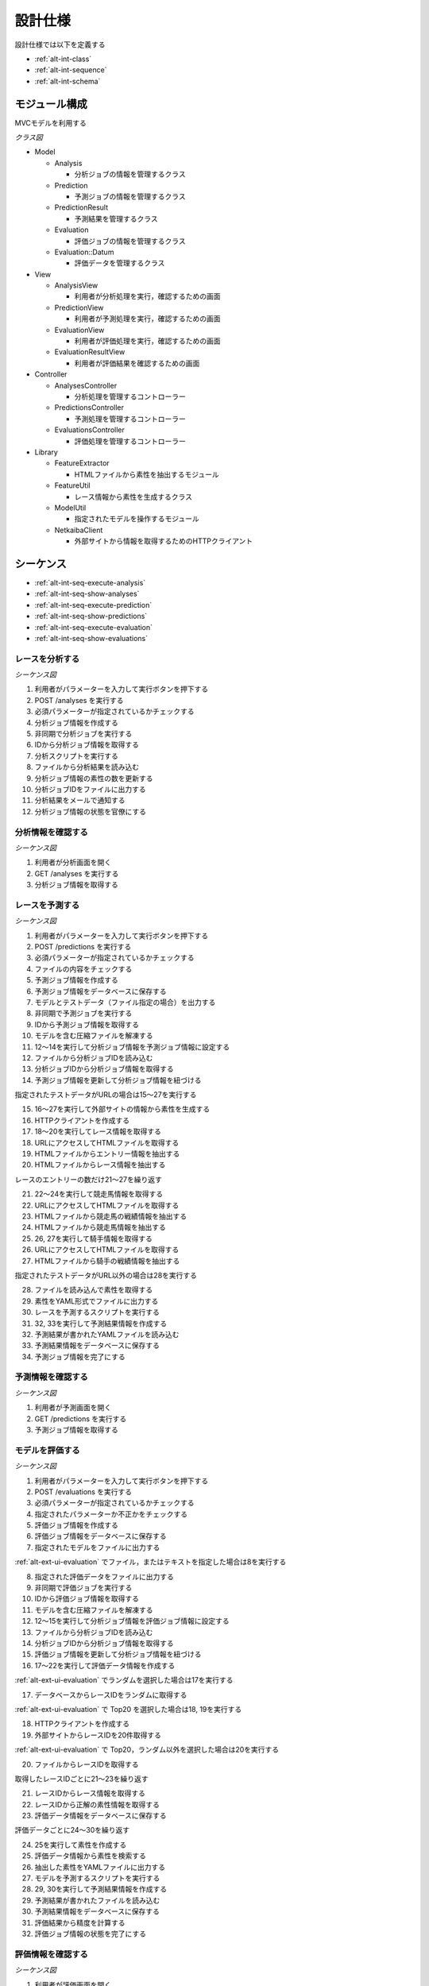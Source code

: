 設計仕様
========

設計仕様では以下を定義する

- :ref:`alt-int-class`
- :ref:`alt-int-sequence`
- :ref:`alt-int-schema`

.. _alt-int-class:

モジュール構成
--------------

MVCモデルを利用する

*クラス図*

.. uml:: umls/class.uml

- Model

  - Analysis

    - 分析ジョブの情報を管理するクラス

  - Prediction

    - 予測ジョブの情報を管理するクラス

  - PredictionResult

    - 予測結果を管理するクラス

  - Evaluation

    - 評価ジョブの情報を管理するクラス

  - Evaluation::Datum

    - 評価データを管理するクラス

- View

  - AnalysisView

    - 利用者が分析処理を実行，確認するための画面

  - PredictionView

    - 利用者が予測処理を実行，確認するための画面

  - EvaluationView

    - 利用者が評価処理を実行，確認するための画面

  - EvaluationResultView

    - 利用者が評価結果を確認するための画面

- Controller

  - AnalysesController

    - 分析処理を管理するコントローラー

  - PredictionsController

    - 予測処理を管理するコントローラー

  - EvaluationsController

    - 評価処理を管理するコントローラー

- Library

  - FeatureExtractor

    - HTMLファイルから素性を抽出するモジュール

  - FeatureUtil

    - レース情報から素性を生成するクラス

  - ModelUtil

    - 指定されたモデルを操作するモジュール

  - NetkaibaClient

    - 外部サイトから情報を取得するためのHTTPクライアント

.. _alt-int-sequence:

シーケンス
----------

- :ref:`alt-int-seq-execute-analysis`
- :ref:`alt-int-seq-show-analyses`
- :ref:`alt-int-seq-execute-prediction`
- :ref:`alt-int-seq-show-predictions`
- :ref:`alt-int-seq-execute-evaluation`
- :ref:`alt-int-seq-show-evaluations`

.. _alt-int-seq-execute-analysis:

レースを分析する
^^^^^^^^^^^^^^^^

*シーケンス図*

.. uml:: umls/seq-execute-analysis.uml

1. 利用者がパラメーターを入力して実行ボタンを押下する
2. POST /analyses を実行する
3. 必須パラメーターが指定されているかチェックする
4. 分析ジョブ情報を作成する
5. 非同期で分析ジョブを実行する
6. IDから分析ジョブ情報を取得する
7. 分析スクリプトを実行する
8. ファイルから分析結果を読み込む
9. 分析ジョブ情報の素性の数を更新する
10. 分析ジョブIDをファイルに出力する
11. 分析結果をメールで通知する
12. 分析ジョブ情報の状態を官僚にする

.. _alt-int-seq-show-analyses:

分析情報を確認する
^^^^^^^^^^^^^^^^^^

*シーケンス図*

.. uml:: umls/seq-show-analyses.uml

1. 利用者が分析画面を開く
2. GET /analyses を実行する
3. 分析ジョブ情報を取得する

.. _alt-int-seq-execute-prediction:

レースを予測する
^^^^^^^^^^^^^^^^

*シーケンス図*

.. uml:: umls/seq-execute-prediction.uml

1. 利用者がパラメーターを入力して実行ボタンを押下する
2. POST /predictions を実行する
3. 必須パラメーターが指定されているかチェックする
4. ファイルの内容をチェックする
5. 予測ジョブ情報を作成する
6. 予測ジョブ情報をデータベースに保存する
7. モデルとテストデータ（ファイル指定の場合）を出力する
8. 非同期で予測ジョブを実行する
9. IDから予測ジョブ情報を取得する
10. モデルを含む圧縮ファイルを解凍する
11. 12〜14を実行して分析ジョブ情報を予測ジョブ情報に設定する
12. ファイルから分析ジョブIDを読み込む
13. 分析ジョブIDから分析ジョブ情報を取得する
14. 予測ジョブ情報を更新して分析ジョブ情報を紐づける

指定されたテストデータがURLの場合は15〜27を実行する

15. 16〜27を実行して外部サイトの情報から素性を生成する
16. HTTPクライアントを作成する

17. 18〜20を実行してレース情報を取得する
18. URLにアクセスしてHTMLファイルを取得する
19. HTMLファイルからエントリー情報を抽出する
20. HTMLファイルからレース情報を抽出する

レースのエントリーの数だけ21〜27を繰り返す

21. 22〜24を実行して競走馬情報を取得する
22. URLにアクセスしてHTMLファイルを取得する
23. HTMLファイルから競走馬の戦績情報を抽出する
24. HTMLファイルから競走馬情報を抽出する

25. 26, 27を実行して騎手情報を取得する
26. URLにアクセスしてHTMLファイルを取得する
27. HTMLファイルから騎手の戦績情報を抽出する

指定されたテストデータがURL以外の場合は28を実行する

28. ファイルを読み込んで素性を取得する

29. 素性をYAML形式でファイルに出力する
30. レースを予測するスクリプトを実行する
31. 32, 33を実行して予測結果情報を作成する
32. 予測結果が書かれたYAMLファイルを読み込む
33. 予測結果情報をデータベースに保存する

34. 予測ジョブ情報を完了にする

.. _alt-int-seq-show-predictions:

予測情報を確認する
^^^^^^^^^^^^^^^^^^

*シーケンス図*

.. uml:: umls/seq-show-predictions.uml

1. 利用者が予測画面を開く
2. GET /predictions を実行する
3. 予測ジョブ情報を取得する

.. _alt-int-seq-execute-evaluation:

モデルを評価する
^^^^^^^^^^^^^^^^

*シーケンス図*

.. uml:: umls/seq-execute-evaluation.uml

1. 利用者がパラメーターを入力して実行ボタンを押下する
2. POST /evaluations を実行する
3. 必須パラメーターが指定されているかチェックする
4. 指定されたパラメーターか不正かをチェックする
5. 評価ジョブ情報を作成する
6. 評価ジョブ情報をデータベースに保存する
7. 指定されたモデルをファイルに出力する

:ref:`alt-ext-ui-evaluation` でファイル，またはテキストを指定した場合は8を実行する

8. 指定された評価データをファイルに出力する
9. 非同期で評価ジョブを実行する
10. IDから評価ジョブ情報を取得する
11. モデルを含む圧縮ファイルを解凍する
12. 12〜15を実行して分析ジョブ情報を評価ジョブ情報に設定する
13. ファイルから分析ジョブIDを読み込む
14. 分析ジョブIDから分析ジョブ情報を取得する
15. 評価ジョブ情報を更新して分析ジョブ情報を紐づける
16. 17〜22を実行して評価データ情報を作成する

:ref:`alt-ext-ui-evaluation` でランダムを選択した場合は17を実行する

17. データベースからレースIDをランダムに取得する

:ref:`alt-ext-ui-evaluation` で Top20 を選択した場合は18, 19を実行する

18. HTTPクライアントを作成する
19. 外部サイトからレースIDを20件取得する

:ref:`alt-ext-ui-evaluation` で Top20，ランダム以外を選択した場合は20を実行する

20. ファイルからレースIDを取得する

取得したレースIDごとに21〜23を繰り返す

21. レースIDからレース情報を取得する
22. レースIDから正解の素性情報を取得する
23. 評価データ情報をデータベースに保存する

評価データごとに24〜30を繰り返す

24. 25を実行して素性を作成する
25. 評価データ情報から素性を検索する

26. 抽出した素性をYAMLファイルに出力する
27. モデルを予測するスクリプトを実行する

28. 29, 30を実行して予測結果情報を作成する
29. 予測結果が書かれたファイルを読み込む
30. 予測結果情報をデータベースに保存する

31. 評価結果から精度を計算する
32. 評価ジョブ情報の状態を完了にする

.. _alt-int-seq-show-evaluations:

評価情報を確認する
^^^^^^^^^^^^^^^^^^

*シーケンス図*

.. uml:: umls/seq-show-evaluations.uml

1. 利用者が評価画面を開く
2. GET /evaluations を実行する
3. 評価ジョブ情報を取得する
4. 利用者が詳細ボタンを押下する
5. GET /evaluations/{evaluation_id} を実行する
6. evaluation_idから評価結果情報を取得する

.. _alt-int-schema:

スキーマ定義
------------

- :ref:`alt-int-sch-analyses`
- :ref:`alt-int-sch-predictions`
- :ref:`alt-int-sch-prediction_results`
- :ref:`alt-int-sch-evaluations`
- :ref:`alt-int-sch-evaluation_data`

.. _alt-int-sch-analyses:

analysesテーブル
^^^^^^^^^^^^^^^^

分析ジョブ情報を登録するanalysesテーブルを定義する

.. csv-table::
   :header: カラム,型,内容,NOT NULL
   :widths: 15,10,30,15

   id,INTEGER,内部ID,○
   num_data,INTEGER,学習データ数,○
   num_tree,INTEGER,決定木の数,○
   num_feature,INTEGER,特徴量の数,
   num_entry,INTEGER,エントリーの数,
   state,STRING,分析処理の状態,○
   created_at,DATETIME,分析ジョブ情報の作成日時,○
   updated_at,DATETIME,分析ジョブ情報の更新日時,○

.. _alt-int-sch-predictions:

predictionsテーブル
^^^^^^^^^^^^^^^^^^^

予測ジョブ情報を登録するpredictionsテーブルを定義する

.. csv-table::
   :header: カラム,型,内容,NOT NULL
   :widths: 15,10,30,15

   id,INTEGER,内部ID,○
   model,STRING,モデルファイル名,○
   test_data,STRING,テストデータのファイル名，またはURL,○
   state,STRING,予測処理の状態,○
   created_at,DATETIME,予測ジョブ情報の作成日時,○
   updated_at,DATETIME,予測ジョブ情報の更新日時,○

.. _alt-int-sch-prediction_results:

prediction_resultsテーブル
^^^^^^^^^^^^^^^^^^^^^^^^^^

予測結果情報を登録するprediction_resultsテーブルを定義する

.. csv-table::
   :header: カラム,型,内容,NOT NULL
   :widths: 15,10,30,15

   id,INTEGER,内部ID,○
   predictable_id,INTEGER,"以下のテーブルの内部ID

   - :ref:`alt-int-sch-predictions`
   - :ref:`alt-int-sch-evaluation_data`",○
   predictable_type,STRING,関連モデル名,○
   number,INTEGER,エントリーの馬番,○
   won,TINYINT,1着かどうか,○
   created_at,DATETIME,予測結果情報の作成日時,○
   updated_at,DATETIME,予測結果情報の更新日時,○

.. _alt-int-sch-evaluations:

evaluationsテーブル
^^^^^^^^^^^^^^^^^^^

評価ジョブ情報を登録するevaluationsテーブルを定義する

.. csv-table::
   :header: カラム,型,内容,NOT NULL
   :widths: 15,10,30,15

   id,INTEGER,内部ID,○
   evaluation_id,STRING,評価ジョブのID,○
   model,STRING,モデルファイル名,○
   data_source,STRING,評価データの情報源,○
   state,STRING,評価処理の状態,○
   precision,FLOAT,評価したモデルの適合度,
   recall,FLOAT,評価したモデルの再現率,
   f_measure,FLOAT,評価したモデルのF値,
   created_at,DATETIME,評価ジョブ情報の作成日時,○
   updated_at,DATETIME,評価ジョブ情報の更新日時,○

.. _alt-int-sch-evaluation_data:

evaluation_dataテーブル
^^^^^^^^^^^^^^^^^^^^^^^

評価レース情報を登録するevaluation_dataテーブルを定義する

.. csv-table::
   :header: カラム,型,内容,NOT NULL
   :widths: 15,10,30,15

   id,INTEGER,内部ID,○
   evaluation_id,INTEGER,evaluationsテーブルの内部ID,○
   race_id,STRING,評価したレースのID,○
   race_name,STRING,評価したレースの名前,○
   race_url,STRING,評価したレースのURL,○
   ground_truth,INTEGER,正解,○
   created_at,DATETIME,評価ジョブ情報の作成日時,○
   updated_at,DATETIME,評価ジョブ情報の更新日時,○
